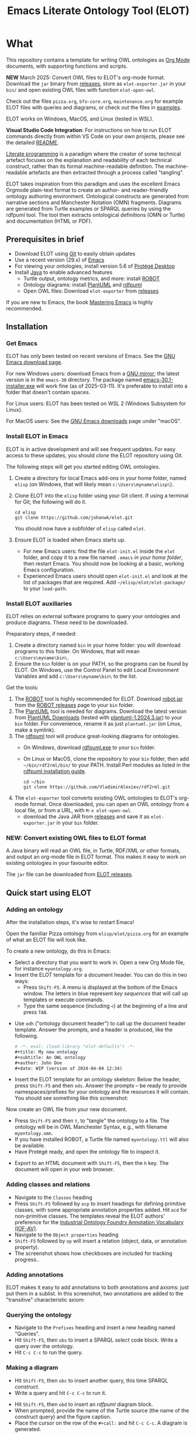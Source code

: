 #+title: Emacs Literate Ontology Tool (ELOT)
#+OPTIONS: toc:nil num:nil

* What
This repository contains a template for writing OWL ontologies as
[[https://orgmode.org/][Org Mode]] documents, with supporting functions and scripts.

*NEW* March 2025: Convert OWL files to ELOT's org-mode format. Download
the ~jar~ binary from [[https://github.com/johanwk/elot/releases][releases]], store as ~elot-exporter.jar~ in your ~bin/~
and open existing OWL files with function ~elot-open-owl~.

Check out the files =pizza.org=, =bfo-core.org=, =maintenance.org= for
example ELOT files with queries and diagrams, or check out the files in [[https://github.com/johanwk/elot/tree/main/examples][examples]].

ELOT works on Windows, MacOS, and Linux (tested in WSL).

*Visual Studio Code Integration*:
For instructions on how to run ELOT commands directly from within VS
Code on your own projects, please see the detailed 
[[file:vscode-support/README.md][README]].

[[https://en.wikipedia.org/wiki/Literate_programming][Literate programming]] is a paradigm where the creator of some technical artefact focuses on the explanation and readability of each technical construct, rather than its formal machine-readable definition.
The machine-readable artefacts are then extracted through a process called "tangling".

ELOT takes inspiration from this paradigm and uses the excellent Emacs Orgmode plain-text format to create an author- and reader-friendly ontology authoring environment.
Ontological constructs are generated from narrative sections and Manchester Notation (OMN) fragments. Diagrams are generated from Turtle examples or SPARQL queries by using the rdfpuml tool.
The tool then extracts ontological definitions (OMN or Turtle) and documentation (HTML or PDF).

#+TOC: headlines 2 local
** Prerequisites in brief
 - Download ELOT using [[https://github.com/git-guides/install-git][Git]] to easily obtain updates
 - Use a recent version (29.x) of [[https://www.gnu.org/software/emacs/download.html][Emacs]] 
 - For viewing your ontologies, install version 5.6 of [[https://protege.stanford.edu/][Protégé Desktop]]
 - Install [[https://www.java.com/en/download/help/download_options.html][Java]] to enable advanced features
   - Turtle output, ontology metrics, and more: install [[http://robot.obolibrary.org/][ROBOT]] 
   - Ontology diagrams: install [[https://plantuml.com/][PlantUML]] and [[https://github.com/VladimirAlexiev/rdf2rml][rdfpuml]]
   - Open OWL files: Download ~elot-exporter~ from [[https://github.com/johanwk/elot/releases][releases]]

If you are new to Emacs, the book [[https://www.masteringemacs.org/][Mastering Emacs]] is highly
recommended.
** Installation
*** Get Emacs
ELOT has only been tested on recent versions of Emacs. See the [[https://www.gnu.org/software/emacs/download.html][GNU
Emacs download page]].

For new Windows users: download Emacs from a [[http://ftpmirror.gnu.org/emacs/windows][GNU mirror]]; the latest
version is in the ~emacs-30~ directory. The package named
[[http://ftp.gnu.org/gnu/emacs/windows/emacs-30/emacs-30.1-installer.exe][emacs-30.1-installer.exe]] will work fine (as of 2025-03-11). It's
preferable to install into a folder that doesn't contain spaces.

For Linux users: ELOT has been tested on WSL 2 (Windows Subsystem
for Linux). 

For MacOS users: See the [[https://www.gnu.org/software/emacs/download.html][GNU Emacs downloads]] page under "macOS".
*** Install ELOT in Emacs
ELOT is in active development and will see frequent updates. For easy
access to these updates, you should /clone/ the ELOT repository using
Git. 

The following steps will get you started editing OWL ontologies.
 1. Create a directory for local Emacs add-ons in your home folder,
    named =elisp= (on Windows, that will likely mean
    =c:\Users\myname\elisp\=).
 2. Clone ELOT into the =elisp= folder using your Git client.  If using
    a terminal for Git, the following will do it.
  : cd elisp
  : git clone https://github.com/johanwk/elot.git
    You should now have a subfolder of =elisp= called =elot=.
 3. Ensure ELOT is loaded when Emacs starts up.
    - For new Emacs users: find the file =elot-init.el= inside the =elot=
      folder, and copy it to a new file named =.emacs= /in your home
      folder/, then restart Emacs. You should now be looking at a
      basic, working Emacs configuration.
    - Experienced Emacs users should open =elot-init.el= and look at the
      list of packages that are required. Add
      =~/elisp/elot/elot-package/= to your =load-path=.

*** Install ELOT auxiliaries
ELOT relies on external software programs to query your ontologies
and produce diagrams. These need to be downloaded.

Preparatory steps, if needed:
 1. Create a directory named =bin= in your home folder: you will
    download programs to this folder. On Windows, that will mean
    =c:\Users\myname\bin\=.
 2. Ensure the =bin= folder is on your PATH, so the programs can be
    found by ELOT. On Windows, use the Control Panel to edit Local
    Environment Variables and add =c:\Users\myname\bin\= to the list.

Get the tools:
 1. The [[http://robot.obolibrary.org/][ROBOT]] tool is highly recommended for ELOT. Download [[https://github.com/ontodev/robot/releases/download/v1.9.5/robot.jar][robot.jar]]
    from the [[https://github.com/ontodev/robot/releases][ROBOT releases]] page to your =bin= folder.
 2. The [[https://plantuml.com/][PlantUML]] tool is needed for diagrams.
    Download the latest version from [[https://plantuml.com/download][PlantUML Downloads]] (tested with [[https://github.com/plantuml/plantuml/releases/download/v1.2024.3/plantuml-1.2024.3.jar][plantuml-1.2024.3.jar]])
    to your =bin= folder.
    For convenience, rename it as just =plantuml.jar= (on Linux, make a symlink).
 3. The [[https://github.com/VladimirAlexiev/rdf2rml][rdfpuml]] tool will produce great-looking diagrams for
    ontologies.
    - On Windows, download [[https://github.com/VladimirAlexiev/rdf2rml/raw/master/bin/rdfpuml.exe][rdfpuml.exe]] to your =bin= folder.
    - On Linux or MacOS, clone the repository to your =bin= folder, then
      add =~/bin/rdf2rml/bin/= to your PATH. Install Perl modules as
      listed in the [[https://github.com/VladimirAlexiev/rdf2rml?tab=readme-ov-file#installation][rdfpuml installation guide]].
       : cd ~/bin
       : git clone https://github.com/VladimirAlexiev/rdf2rml.git
 4. The ~elot-exporter~ tool converts existing OWL ontologies to ELOT's
    org-mode format. Once downloaded, you can open an OWL ontology
    from a local file, or from a URL, with ~M-x elot-open-owl~.
    - download the Java JAR from [[https://github.com/johanwk/elot/releases][releases]] and save it as
      ~elot-exporter.jar~ in your ~bin~ folder.

*** NEW: Convert existing OWL files to ELOT format
A Java binary will read an OWL file, in Turtle, RDF/XML or other
formats, and output an org-mode file in ELOT format. This makes it
easy to work on existing ontologies in your favourite editor. 

The ~jar~ file can be downloaded from [[https://github.com/johanwk/elot/releases][ELOT releases]].
** Quick start using ELOT
*** Adding an ontology
After the installation steps, it's wise to restart Emacs!

Open the familiar Pizza ontology from =elisp/elot/pizza.org= for an
example of what an ELOT file will look like.

To create a new ontology, do this in Emacs:
 - Select a directory that you want to work in. Open a new Org Mode
   file, for instance =myontology.org=.
 - Insert the ELOT template for a document header.
   You can do this in two ways:
   - Press =Shift-F5=. A menu is displayed at the bottom of the Emacs window.
     The letters in blue represent /key sequences/ that will call up templates or execute commands.
   - Type the same sequence (including =<=) at the beginning of a line and press =TAB=.

[[file:./documentation/images/elot-helpdesk1.png]]
 - Use =odh= ("ontology document header") to call up the document header template.
   Answer the prompts, and a header is produced, like the following.
   #+begin_src org
   # -*- eval: (load-library "elot-defaults") -*-
   #+title: My new ontology
   #+subtitle: An OWL ontology
   #+author: John Doe
   #+date: WIP (version of 2024-04-04 12:34)
   #+end_src
 - Insert the ELOT template for an ontology skeleton: Below the
   header, press =Shift-F5= and then =ods=. Answer the prompts -- be
   ready to provide namespaces/prefixes for your ontology and the
   resources it will contain. You should see something like this
   screenshot: 

[[file:./documentation/images/elot-skeleton1.png]]

Now create an OWL file from your new document.
 - Press =Shift-F5= and then =t=, to "tangle" the ontology to a file. The
   ontology will be in OWL Manchester Syntax, e.g., with filename
   =myontology.omn=.
 - If you have installed ROBOT, a Turtle file named =myontology.ttl=
   will also be available.
 - Have Protégé ready, and open the ontology file to inspect it.

[[file:./documentation/images/protege-skeleton1.png]]

 - Export to an HTML document with =Shift-F5=, then the =h= key. The document
   will open in your web browser.

[[file:./documentation/images/firefox-skeleton1.png]]

*** Adding classes and relations
 - Navigate to the =Classes= heading
 - Press =Shift-F5= followed by =ocp= to insert headings for defining primitive
   classes, with some appropriate annotation properties added. Hit =ocd=
   for non-primitive classes. The templates reveal the ELOT authors'
   preference for the [[https://spec.industrialontologies.org/iof/ontology/core/meta/AnnotationVocabulary/][Industrial Ontology Foundry Annotation Vocabulary (IOF-AV)]].
 - Navigate to the =Object properties= heading
 - =Shift-F5= followed by =op= will insert a relation (object, data, or
   annotation property).
 - The screenshot shows how checkboxes are included for tracking
   progress..

[[file:documentation/images/elot-animal1.png]]

*** Adding annotations
ELOT makes it easy to add annotations to both annotations and axioms: 
just put them in a sublist. 
In this screenshot, two annotations are added to the "transitive" characteristic axiom:

[[file:documentation/images/elot-annotate-axiom1.png]]

*** Querying the ontology
  - Navigate to the =Prefixes= heading and insert a new heading named
    "Queries".
  - Hit =Shift-F5=, then =obs= to insert a SPARQL /select/ code block. Write a query over
    the ontology.
  - Hit =C-c C-c= to run the query.

[[file:documentation/images/elot-query1.png]]

*** Making a diagram
 - Hit =Shift-F5=, then =obc= to insert another query, this time SPARQL
   /construct/.
 - Write a query and hit =C-c C-c= to run it.

[[file:documentation/images/elot-query2.png]]

 - Hit =Shift-F5=, then =obd= to insert an /rdfpuml/ diagram block.
 - When prompted, provide the name of the Turtle source (the name of
   the construct query) and the figure caption.
 - Place the cursor on the row of the  =#+call:= and hit =C-c C-c=. A
   diagram is generated.

[[file:documentation/images/elot-rdfpuml1.png]]

 - Hit =Shift-F5=, then =h= to view the query results and diagram in your
   browser.

[[file:documentation/images/firefox-diagram1.png]]
*** Display labels instead of identifiers
ELOT can display readable labels instead of prefixed identifiers
(which are unreadable if the identifiers are not informative), 
and
offers quick search across the ontology resources.

[[file:documentation/images/elot-label-display1.png]]
** Navigating Ontologies with Xref

ELOT supports cross-referencing and navigation using Emacs’s built-in
~xref~ system. This allows users to find where a resource is used
and to jump directly to its definition from anywhere in an ELOT buffer.

To find all references to a CURIE (e.g., ~:BFO_0000015~), place the cursor
on it and type ~M-?~ (~xref-find-references~). The ~*xref*~ buffer will open
and show each occurrence, along with the heading and flattened description
list entry for context.

Inside the ~*xref*~ buffer:
- Press ~RET~ to jump to the occurrence.
- Move the cursor to any other CURIE and press ~M-.~ (~xref-find-definitions~)
  to jump to its definition (typically the Org headline where it's declared).

Label overlays are enabled automatically in the ~*xref*~ buffer, so
identifiers appear with readable labels if available. This makes it easier
to explore large ontologies interactively.

This functionality is activated automatically for Org files exported with
ELOT startup code and does not require additional setup.
